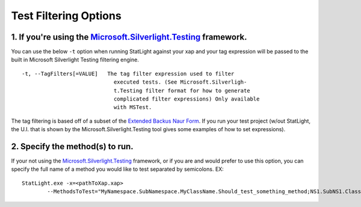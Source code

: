 .. _testFilteringOptions:

****************************
Test Filtering Options
****************************



1. If you're using the `Microsoft.Silverlight.Testing <http://code.msdn.microsoft.com/silverlightut>`_ framework.
=================================================================================================================

You can use the below ``-t`` option when running StatLight against your xap and your tag expression will be passed to the built in Microsoft Silverlight Testing filtering engine. 

::

  -t, --TagFilters[=VALUE]   The tag filter expression used to filter
                               executed tests. (See Microsoft.Silverligh-
                               t.Testing filter format for how to generate
                               complicated filter expressions) Only available
                               with MSTest.

The tag filtering is based off of a subset of the `Extended Backus Naur Form <http://en.wikipedia.org/wiki/Extended_Backus%E2%80%93Naur_Form>`_. If you run your test project (w/out StatLight, the U.I. that is shown by the Microsoft.Silverlight.Testing tool gives some examples of how to set expressions).

2. Specify the method(s) to run.
================================

If your not using the `Microsoft.Silverlight.Testing <http://code.msdn.microsoft.com/silverlightut>`_ framework, or if you are and would prefer to use this option, you can specify the full name of a method you would like to test separated by semicolons.
EX:

::

    StatLight.exe -x=<pathToXap.xap> 
	    --MethodsToTest="MyNamespace.SubNamespace.MyClassName.Should_test_something_method;NS1.SubNS1.Class1.TestMethod1"
